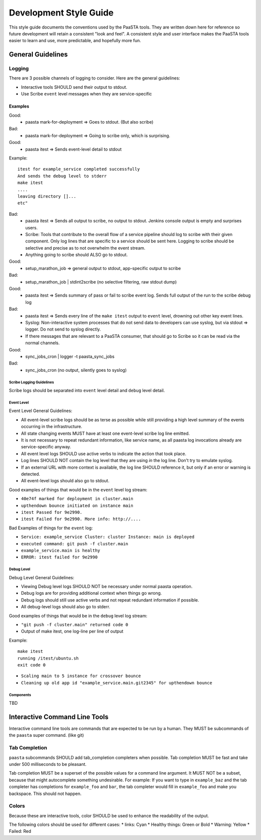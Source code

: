 =======================
Development Style Guide
=======================

This style guide documents the conventions used by the PaaSTA tools. They
are written down here for reference so future development will retain a
consistent "look and feel". A consistent style and user interface makes the
PaaSTA tools easier to learn and use, more predictable, and hopefully more fun.

General Guidelines
==================

Logging
-------

There are 3 possible channels of logging to consider. Here are the general
guidelines:

* Interactive tools SHOULD send their output to stdout.
* Use Scribe ``event`` level messages when they are service-specific

Examples
^^^^^^^^

Good:
 * paasta mark-for-deployment => Goes to stdout. (But also scribe)
Bad:
 * paasta mark-for-deployment => Going to scribe only, which is surprising.

Good:
 * paasta itest => Sends event-level detail to stdout

Example::

  itest for example_service completed successfully
  And sends the debug level to stderr
  make itest
  ....
  leaving directory []...
  etc"

Bad:
 * paasta itest => Sends all output to scribe, no output to stdout. Jenkins console output is empty and surprises users.

 * Scribe: Tools that contribute to the overall flow of a service pipeline should log to scribe with their given component. Only log lines that are specific to a service should be sent here. Logging to scribe should be selective and precise as to not overwhelm the event stream.

 * Anything going to scribe should ALSO go to stdout.

Good:
 * setup_marathon_job => general output to stdout, app-specific output to scribe
Bad:
 * setup_marathon_job | stdint2scribe (no selective filtering, raw stdout dump)

Good:
 * paasta itest => Sends summary of pass or fail to scribe event log. Sends full output of the run to the scribe debug log
Bad:
 * paasta itest => Sends every line of the ``make itest`` output to ``event`` level, drowning out other key event lines.

 * Syslog: Non-interactive system processes that do not send data to developers can use syslog, but via stdout => logger. Do not send to syslog directly.

 * If there messages that are relevant to a PaaSTA consumer, that should go to Scribe so it can be read via the normal channels.

Good:
 * sync_jobs_cron | logger -t paasta_sync_jobs
Bad:
 * sync_jobs_cron (no output, silently goes to syslog)


Scribe Logging Guidelines
~~~~~~~~~~~~~~~~~~~~~~~~~

Scribe logs should be separated into ``event`` level detail and ``debug``
level detail.

Event Level
~~~~~~~~~~~

Event Level General Guidelines:

* All event-level scribe logs should be as terse as possible while still providing a high level summary of the events occurring in the infrastructure.
* All state changing events MUST have at least one event-level scribe log line emitted.
* It is not necessary to repeat redundant information, like service name, as all paasta log invocations already are service-specific anyway.
* All event level logs SHOULD use active verbs to indicate the action that took place.
* Log lines SHOULD NOT contain the log level that they are using *in* the log line. Don't try to emulate syslog.
* If an external URL with more context is available, the log line SHOULD reference it, but only if an error or warning is detected.
* All event-level logs should also go to stdout.

Good examples of things that would be in the ``event`` level log stream:

* ``40e74f marked for deployment in cluster.main``
* ``upthendown bounce initiated on instance main``
* ``itest Passed for 9e2990.``
* ``itest Failed for 9e2990. More info: http://....``

Bad Examples of things for the ``event`` log:

* ``Service: example_service Cluster: cluster Instance: main is deployed``
* ``executed command: git push -f cluster.main``
* ``example_service.main is healthy``
* ``ERROR: itest failed for 9e2990``

Debug Level
~~~~~~~~~~~

Debug Level General Guidelines:

* Viewing Debug level logs SHOULD NOT be necessary under normal paasta operation.
* Debug logs are for providing additional context when things go wrong.
* Debug logs should still use active verbs and not repeat redundant information if possible.
* All debug-level logs should also go to stderr.

Good examples of things that would be in the ``debug`` level log stream:

* ``"git push -f cluster.main" returned code 0``
* Output of make itest, one log-line per line of output

Example::

  make itest
  running /itest/ubuntu.sh
  exit code 0

* ``Scaling main to 5 instance for crossover bounce``
* ``Cleaning up old app id "example_service.main.git2345" for upthendown bounce``

Components
~~~~~~~~~~
TBD


Interactive Command Line Tools
==============================

Interactive command line tools are commands that are expected to be run by a
human. They MUST be subcommands of the ``paasta`` super command. (like git)

Tab Completion
--------------

``paasta`` subcommands SHOULD add tab_completion completers when possible.
Tab completion MUST be fast and take under 500 milliseconds to be pleasant.

Tab completion MUST be a superset of the possible values for a command line
argument. It MUST NOT be a subset, because that might autocomplete something
undesirable. For example: If you want to type in ``example_baz`` and the
tab completer has completions for ``example_foo`` and ``bar``, the tab completer
would fill in ``example_foo`` and make you backspace. This should not happen.

Colors
------

Because these are interactive tools, color SHOULD be used to enhance the
readability of the output.

The following colors should be used for different cases:
* links: Cyan
* Healthy things: Green or Bold
* Warning: Yellow
* Failed: Red

